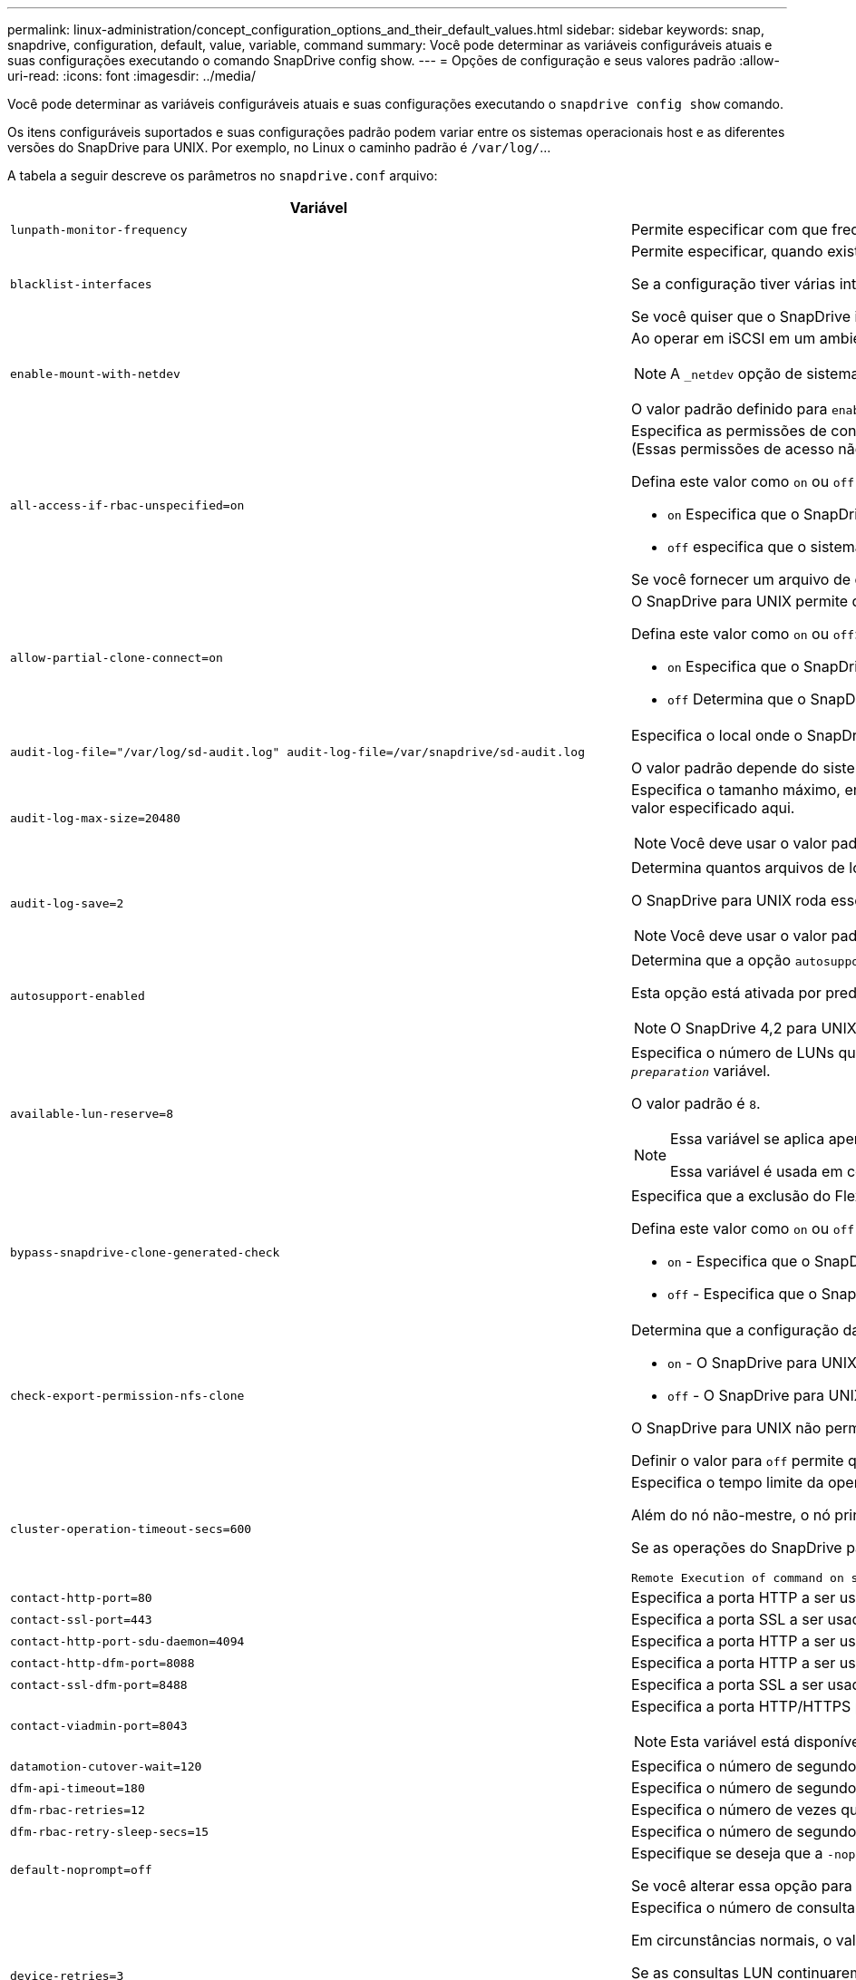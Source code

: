---
permalink: linux-administration/concept_configuration_options_and_their_default_values.html 
sidebar: sidebar 
keywords: snap, snapdrive, configuration, default, value, variable, command 
summary: Você pode determinar as variáveis configuráveis atuais e suas configurações executando o comando SnapDrive config show. 
---
= Opções de configuração e seus valores padrão
:allow-uri-read: 
:icons: font
:imagesdir: ../media/


[role="lead"]
Você pode determinar as variáveis configuráveis atuais e suas configurações executando o `snapdrive config show` comando.

Os itens configuráveis suportados e suas configurações padrão podem variar entre os sistemas operacionais host e as diferentes versões do SnapDrive para UNIX. Por exemplo, no Linux o caminho padrão é `/var/log/`...

A tabela a seguir descreve os parâmetros no `snapdrive.conf` arquivo:

|===
| Variável | Descrição 


 a| 
`lunpath-monitor-frequency`
 a| 
Permite especificar com que frequência o SnapDrive para UNIX corrige automaticamente caminhos de LUN. O valor padrão é 24 horas.



 a| 
`blacklist-interfaces`
 a| 
Permite especificar, quando existem várias interfaces Ethernet, as interfaces que não pretende utilizar, para reduzir o tempo de operação.

Se a configuração tiver várias interfaces Ethernet, o SnapDrive para UNIX às vezes procura através da lista de interfaces para determinar se a interface pode fazer ping. Se a interface falhar ao ping, ela tenta por cinco vezes antes de verificar a próxima interface. Assim, a operação demora mais tempo para ser executada.

Se você quiser que o SnapDrive ignore algumas das interfaces, você pode especificar essas interfaces no `blacklist-interfaces` parâmetro. Isso reduz o tempo de operação.



 a| 
`enable-mount-with-netdev`
 a| 
Ao operar em iSCSI em um ambiente Linux, permite que você inclua a `_netdev` opção de sistema de arquivos no `/etc/fstab` arquivo.


NOTE: A `_netdev` opção de sistema de arquivos é apenas para o protocolo de transporte iSCSI em ambiente Linux.

O valor padrão definido para `enable-mount-with-netdev` é `off`, que exige que você especifique manualmente `-mntopts _netdev` no `snapdrive storage create` comando. No entanto, se você alterar o valor para `on`, o `-mntopts _netdev` será executado automaticamente quando você executar o `snapdrive storage create` comando.



 a| 
`all-access-if-rbac-unspecified=on`
 a| 
Especifica as permissões de controle de acesso para cada host no qual o SnapDrive para UNIX é executado inserindo a string de permissão em um arquivo de controle de acesso. A cadeia de carateres especificada controla qual cópia Snapshot do SnapDrive para UNIX e outras operações de storage que um host pode executar em um sistema de storage. (Essas permissões de acesso não afetam as operações de exibição ou lista.)

Defina este valor como `on` ou `off` onde:

*  `on` Especifica que o SnapDrive para UNIX habilita todas as permissões de acesso se nenhum arquivo de permissões de controle de acesso existir no sistema de armazenamento. O valor padrão é `on`.
* `off` especifica que o sistema de armazenamento permite ao host apenas as permissões mencionadas no arquivo de permissões de controle de acesso.


Se você fornecer um arquivo de controle de acesso, essa opção não terá efeito.



 a| 
`allow-partial-clone-connect=on`
 a| 
O SnapDrive para UNIX permite que você se conete a um subconjunto de sistemas de arquivos ou apenas ao volume do host do grupo de discos clonados.

Defina este valor como `on` ou `off`:

* `on` Especifica que o SnapDrive para UNIX permite que você se conete a um subconjunto de sistemas de arquivos ou apenas ao volume do host do grupo de discos clonados.
* `off` Determina que o SnapDrive para UNIX não pode se conetar a um subconjunto de sistemas de arquivos ou apenas ao volume do host do grupo de discos clonados.




 a| 
`audit-log-file="/var/log/sd-audit.log" audit-log-file=/var/snapdrive/sd-audit.log`
 a| 
Especifica o local onde o SnapDrive para UNIX grava o arquivo de log de auditoria.

O valor padrão depende do sistema operacional do host. O caminho mostrado no exemplo é o caminho padrão para um host Linux.



 a| 
`audit-log-max-size=20480`
 a| 
Especifica o tamanho máximo, em bytes, do arquivo de log de auditoria. Quando o arquivo atinge esse tamanho, o SnapDrive para UNIX o renomeia e inicia um novo log de auditoria. O valor padrão é `20480` bytes. Como o SnapDrive para UNIX nunca inicia um novo arquivo de log no meio de uma operação, o tamanho correto do arquivo pode variar um pouco do valor especificado aqui.


NOTE: Você deve usar o valor padrão. Se você decidir alterar o valor padrão, lembre-se de que muitos arquivos de log podem ocupar espaço em seu disco e eventualmente afetar o desempenho.



 a| 
`audit-log-save=2`
 a| 
Determina quantos arquivos de log de auditoria antigos o SnapDrive para UNIX devem salvar. Depois que esse limite é atingido, o SnapDrive para UNIX descarta o arquivo mais antigo e cria um novo.

O SnapDrive para UNIX roda esse arquivo com base no valor especificado na `audit-log-save` variável. O valor padrão é `2`.


NOTE: Você deve usar o valor padrão. Se você decidir alterar o valor padrão, lembre-se de que muitos arquivos de log podem ocupar espaço em seu disco e eventualmente afetar o desempenho.



 a| 
`autosupport-enabled`
 a| 
Determina que a opção `autosupport-enabled` é `on` por padrão.

Esta opção está ativada por predefinição para armazenar as informações do AutoSupport no registo do sistema de gestão de eventos (EMS) do sistema de armazenamento.


NOTE: O SnapDrive 4,2 para UNIX e versões posteriores não têm a opção `autosupport-filer`.



 a| 
`available-lun-reserve=8`
 a| 
Especifica o número de LUNs que o host deve estar preparado para criar quando a operação atual do SnapDrive para UNIX for concluída. Se poucos recursos do sistema operacional estiverem disponíveis para criar o número de LUNs especificados, o SnapDrive para UNIX solicita recursos adicionais, com base no valor fornecido na `_enable-implicit-host-preparation_` variável.

O valor padrão é `8`.

[NOTE]
====
Essa variável se aplica apenas a sistemas que exigem preparação de host antes de criar LUNs. Os hosts Linux exigem essa preparação.

Essa variável é usada em configurações que incluem LUNs.

====


 a| 
`bypass-snapdrive-clone-generated-check`
 a| 
Especifica que a exclusão do FlexClone gerado pelo SnapDrive ou não gerado pelo SnapDrive.

Defina este valor como `on` ou `off` onde:

* `on` - Especifica que o SnapDrive para UNIX permite excluir o volume FlexClone do FlexClone gerado pelo SnapDrive e não pelo SnapDrive.
*  `off` - Especifica que o SnapDrive para UNIX permite excluir apenas o volume FlexClone do SnapDrive-gerado. O valor padrão é `off`.




 a| 
`check-export-permission-nfs-clone`
 a| 
Determina que a configuração da permissão de exportação NFS permite/desabilita criar clonagem no host secundário (host que não tem permissões de exportação no volume pai) ou no sistema de armazenamento.

*  `on` - O SnapDrive para UNIX verifica a permissão de exportação apropriada no volume para o host secundário. O valor padrão é `on`.
* `off` - O SnapDrive para UNIX não verifica a permissão de exportação apropriada no volume para o host secundário.


O SnapDrive para UNIX não permite clonagem se não houver permissão de exportação para um volume em uma entidade NFS. Para superar essa situação, desative essa variável no `snapdrive.conf` arquivo. Como resultado da operação de clonagem, o SnapDrive fornece permissões de acesso apropriadas no volume clonado.

Definir o valor para `off` permite que a proteção secundária funcione em cluster Data ONTAP.



 a| 
`cluster-operation-timeout-secs=600`
 a| 
Especifica o tempo limite da operação do cluster do host, em segundos. Você deve definir esse valor ao trabalhar com nós remotos e operações de par de HA para determinar quando a operação do SnapDrive para UNIX deve expirar. O valor padrão é `600` segundos.

Além do nó não-mestre, o nó principal do cluster de host também pode ser o nó remoto, se a operação SnapDrive para UNIX for iniciada a partir de um nó não-mestre.

Se as operações do SnapDrive para UNIX em qualquer nó no cluster de host excederem o valor definido ou o padrão `600` de segundos (se você não definir nenhum valor), a operação expira com a seguinte mensagem:

[listing]
----
Remote Execution of command on slave node sfrac-57 timed out. Possible reason could be that timeout is too less for that system. You can increase the cluster connect timeout in snapdrive.conf file. Please do the necessary cleanup manually. Also, please check the operation can be restricted to lesser jobs to be done so that time required is reduced.
----


 a| 
`contact-http-port=80`
 a| 
Especifica a porta HTTP a ser usada para se comunicar com um sistema de armazenamento. O valor padrão é `80`.



 a| 
`contact-ssl-port=443`
 a| 
Especifica a porta SSL a ser usada para se comunicar com um sistema de armazenamento. O valor padrão é `443`.



 a| 
`contact-http-port-sdu-daemon=4094`
 a| 
Especifica a porta HTTP a ser usada para se comunicar com o daemon SnapDrive para UNIX. O valor padrão é `4094`.



 a| 
`contact-http-dfm-port=8088`
 a| 
Especifica a porta HTTP a ser usada para se comunicar com um servidor Operations Manager. O valor padrão é `8088`.



 a| 
`contact-ssl-dfm-port=8488`
 a| 
Especifica a porta SSL a ser usada para se comunicar com um servidor Operations Manager. O valor padrão é `8488`.



 a| 
`contact-viadmin-port=8043`
 a| 
Especifica a porta HTTP/HTTPS para se comunicar com o servidor de administração virtual. O valor padrão é `8043`.


NOTE: Esta variável está disponível para suporte a LUN RDM.



 a| 
`datamotion-cutover-wait=120`
 a| 
Especifica o número de segundos que o SnapDrive para UNIX aguarda que as operações DataMotion for vFiler (fase de transição) sejam concluídas e, em seguida, tenta novamente os comandos SnapDrive para UNIX. O valor padrão é `120` segundos.



 a| 
`dfm-api-timeout=180`
 a| 
Especifica o número de segundos que o SnapDrive para UNIX aguarda que a API DFM retorne. O valor padrão é `180` segundos.



 a| 
`dfm-rbac-retries=12`
 a| 
Especifica o número de vezes que o SnapDrive para UNIX verifica tentativas de acesso para uma atualização do Gerenciador de operações. O valor padrão é `12`.



 a| 
`dfm-rbac-retry-sleep-secs=15`
 a| 
Especifica o número de segundos que o SnapDrive para UNIX aguarda antes de tentar novamente uma verificação de acesso para uma atualização do Gerenciador de operações. O valor padrão é `15`.



 a| 
`default-noprompt=off`
 a| 
Especifique se deseja que a `-noprompt` opção esteja disponível. O valor padrão é `off` (não disponível).

Se você alterar essa opção para `on` SnapDrive para UNIX não solicitará que você confirme uma ação solicitada pelo `-force`.



 a| 
`device-retries=3`
 a| 
Especifica o número de consultas que o SnapDrive para UNIX pode fazer sobre o dispositivo onde o LUN reside. O valor padrão é `3`.

Em circunstâncias normais, o valor padrão deve ser adequado. Em outras circunstâncias, as consultas LUN para uma operação snap Create podem falhar porque o sistema de armazenamento está excepcionalmente ocupado.

Se as consultas LUN continuarem falhando, mesmo que os LUNs estejam online e corretamente configurados, talvez você queira aumentar o número de tentativas.

Essa variável é usada em configurações que incluem LUNs.


NOTE: Você deve configurar o mesmo valor para a `device-retries` variável em todos os nós no cluster de host. Caso contrário, a descoberta de dispositivo envolvendo vários nós de cluster de host pode falhar em alguns nós e ter sucesso em outros.



 a| 
`device-retry-sleep-secs=1`
 a| 
Especifica o número de segundos que o SnapDrive para UNIX aguarda entre consultas sobre o dispositivo onde reside o LUN. O valor padrão é `1` segundo.

Em circunstâncias normais, o valor padrão deve ser adequado. Em outras circunstâncias, as consultas LUN para uma operação snap Create podem falhar porque o sistema de armazenamento está excepcionalmente ocupado.

Se as consultas LUN continuarem falhando, mesmo que os LUNs estejam online e corretamente configurados, talvez você queira aumentar o número de segundos entre as tentativas.

Essa variável é usada em configurações que incluem LUNs.


NOTE: Você deve configurar o mesmo valor para a `device-retry-sleep-secs` opção em todos os nós no cluster de host. Caso contrário, a descoberta de dispositivo envolvendo vários nós de cluster de host pode falhar em alguns nós e ter sucesso em outros.



 a| 
`default-transport=iscsi`
 a| 
Especifica o protocolo que o SnapDrive para UNIX usa como o tipo de transporte ao criar armazenamento, se uma decisão for necessária. Os valores aceitáveis são `iscsi` ou `FCP`.

 `default-transport`O valor `FCP` é aceito para as configurações FC e FCoE.


NOTE: Se um host estiver configurado para apenas um tipo de transporte e esse tipo for suportado pelo SnapDrive para UNIX, o SnapDrive para UNIX usará esse tipo de transporte, independentemente do tipo especificado no `snapdrive.conf` arquivo.



 a| 
`enable-alua=on`
 a| 
Determina que o ALUA é suportado para multipathing no igroup. Os sistemas de storage devem ser pares de HA e o estado de failover de par de HA no `_single-image_` modo.

* O valor padrão é `on` suportar ALUA para o igroup
* Pode desativar o suporte ALUA definindo a opção `off`




 a| 
`enable-fcp-cache=on`
 a| 
Especifica se deseja ativar ou desativar o cache. O SnapDrive mantém um cache de portas ativas disponíveis e as informações de nomes de portas (WWPNs) para enviar a resposta mais rapidamente.

Esta variável é útil em poucos cenários onde não há cabos FC conetados à porta ou plug de envoltório é usado na porta, o SnapDrive para UNIX pode sofrer longos atrasos para buscar as informações sobre a interface FC e seus WWPNs correspondentes. O armazenamento em cache ajuda a resolver/melhorar o desempenho das operações do SnapDrive nesses ambientes.

O valor padrão é `on`.



 a| 
`enable-implicit-host-preparation=on`
 a| 
Determina se o SnapDrive para UNIX solicita implicitamente a preparação do host para LUNs ou notifica-o de que é necessário e sai.

*  `on` - O SnapDrive para UNIX solicita implicitamente ao host para criar mais recursos, se houver quantidade inadequada de recursos disponíveis para criar o número necessário de LUNs. O número de LUNs criados é especificado na `_available-lun-reserve_` variável. O valor padrão é `on`.
* `off` - O SnapDrive para UNIX informa se a preparação adicional do host é necessária para a criação de LUN e o SnapDrive sai da operação. Em seguida, você pode executar as operações necessárias para liberar os recursos necessários para a criação de LUN. Por exemplo, você pode executar o `snapdrive config prepare luns` comando. Depois que a preparação estiver concluída, você pode redigitar o comando atual SnapDrive para UNIX.



NOTE: Essa variável se aplica apenas a sistemas onde a preparação do host é necessária antes que você possa criar LUNs para os hosts Linux que exigem a preparação. Essa variável é usada apenas em configurações que incluem LUNs.



 a| 
`enable-migrate-nfs-version`
 a| 
Permite clonar/restaurar usando a versão mais alta do NFS.

Em um ambiente puro NFSv4, quando operações de gerenciamento de snap, como clone e restauração, são tentadas com uma cópia Snapshot criada em NFSv3, a operação de gerenciamento de snap falha.

O valor padrão é `off`. Durante essa migração, apenas a versão do protocolo é considerada e outras opções, como `rw` e `largefiles` não são levadas em conta pelo SnapDrive para UNIX.

Portanto, apenas a versão NFS para o filespec NFS correspondente é adicionada `/etc/fstab` no arquivo. Certifique-se de que a versão NFS apropriada seja usada para montar a especificação de arquivo `-o vers=3` usando para NFSv3 e `-o vers=4` para NFSv4. Se você quiser migrar a especificação de arquivo NFS com todas as opções de montagem, é recomendável usar `-mntopts` nas operações de gerenciamento de snap. É obrigatório usar `nfs` no valor de atributo do Protocolo de Acesso nas regras de política de exportação do volume pai durante a migração no Clustered Data ONTAP .


NOTE: Certifique-se de que utiliza apenas os `nfsvers` comandos ou `vers` como opções de montagem para verificar a versão NFS.



 a| 
`enable-ping-to-check-filer-reachability`
 a| 
Se o acesso ao protocolo ICMP estiver desativado ou os pacotes ICMP forem descartados entre a rede do sistema de armazenamento e host em que o SnapDrive for UNIX está implantado, essa variável deve ser definida como `off`, para que o SnapDrive for UNIX não faça ping para verificar se o sistema de armazenamento está acessível ou não. Se esta variável for definida como `on` apenas a operação de conexão de encaixe SnapDrive não funciona devido à falha de ping. Por padrão, essa variável é definida como `on`



 a| 
`enable-split-clone=off`
 a| 
Permite dividir os volumes clonados ou LUNs durante as operações de conexão instantânea e desconexão instantânea, se essa variável estiver definida como `on` ou `sync`. Você pode definir os seguintes valores para esta variável:

* `on` - Permite uma divisão assíncrona de volumes clonados ou LUNs.
* `sync` - Permite uma divisão síncrona de volumes clonados ou LUNs.
*  `off` - Desativa a divisão de volumes clonados ou LUNs. O valor padrão é `off`.


Se você definir esse valor como `on` ou `sync` durante a operação de conexão Instantânea e `off` durante a operação de desconexão Instantânea, o SnapDrive para UNIX não excluirá o volume original ou LUN presente na cópia Instantânea.

Você também pode dividir os volumes clonados ou LUNs usando a `-split` opção.



 a| 
`enforce-strong-ciphers=off`
 a| 
Defina esta variável como ativada para que o daemon SnapDrive imponha o TLSv1 para se comunicar com o cliente.

Ele melhora a segurança da comunicação entre o cliente e o daemon SnapDrive usando melhor criptografia.

Por padrão, essa opção está definida como `off`.



 a| 
`filer-restore-retries=140`
 a| 
Especifica o número de vezes que o SnapDrive para UNIX tenta restaurar uma cópia Snapshot em um sistema de storage se ocorrer uma falha durante a restauração. O valor padrão é `140`.

Em circunstâncias normais, o valor padrão deve ser adequado. Em outras circunstâncias, esta operação pode falhar porque o sistema de armazenamento está excepcionalmente ocupado. Se ele continuar falhando, mesmo que os LUNs estejam on-line e configurados corretamente, você pode querer aumentar o número de tentativas.



 a| 
`filer-restore-retry-sleep-secs=15`
 a| 
Especifica o número de segundos que o SnapDrive para UNIX aguarda entre tentativas de restaurar uma cópia Snapshot. O valor padrão é `15` segundos.

Em circunstâncias normais, o valor padrão deve ser adequado. Em outras circunstâncias, esta operação pode falhar porque o sistema de armazenamento está excepcionalmente ocupado. Se ele continuar falhando, mesmo que os LUNs estejam on-line e configurados corretamente, você pode querer aumentar o número de segundos entre tentativas.



 a| 
`filesystem-freeze-timeout-secs=300`
 a| 
Especifica o número de segundos que o SnapDrive para UNIX aguarda entre tentativas de acesso ao sistema de arquivos. O valor padrão é `300` segundos.

Essa variável é usada apenas em configurações que incluem LUNs.



 a| 
`flexclone-writereserve-enabled=on`
 a| 
Pode tomar qualquer um dos seguintes valores:

* `on`
* `off`


Determina a reserva de espaço do volume FlexClone criado. Os valores aceitáveis são `on` e `off`, com base nas seguintes regras.

* Reserva: On
* Ótimo: Arquivo
* Irrestrito: Volume
* Reserva: Desligado
* Ótimo: Arquivo
* Irrestrito: Nenhum




 a| 
`fstype=ext3`
 a| 
Especifica o tipo de sistema de arquivos que você deseja usar para operações do SnapDrive para UNIX. O sistema de arquivos deve ser um tipo que o SnapDrive para UNIX suporta para o seu sistema operacional.

Os valores aceitáveis para Linux são `ext4` ou `ext3`.

Você também pode especificar o tipo de sistema de arquivos que deseja usar usando a `-fstype` opção por CLI.



 a| 
`lun-onlining-in-progress-sleep-secs=3`
 a| 
Especifica o número de segundos entre tentativas durante as tentativas de voltar a colocar online um LUN após uma operação SnapRestore baseada em volume. O valor padrão é `3`.



 a| 
`lun-on-onlining-in-progress-retries=40`
 a| 
Especifica o número de tentativas durante as tentativas de voltar a colocar online um LUN após uma operação SnapRestore baseada em volume. O valor padrão é `40`.



 a| 
`mgmt-retry-sleep-secs=2`
 a| 
Especifica o número de segundos que o SnapDrive para UNIX aguarda antes de tentar novamente uma operação no canal de controle Gerenciar ONTAP. O valor padrão é `2` segundos.



 a| 
`mgmt-retry-sleep-long-secs=90`
 a| 
Especifica o número de segundos que o SnapDrive para UNIX aguarda antes de tentar novamente uma operação no canal de controle Gerenciar ONTAP após uma mensagem de erro de failover ocorrer. O valor padrão é `90` segundos.



 a| 
`multipathing-type=none`
 a| 
Especifica o software multipathing a ser usado. O valor padrão depende do sistema operacional do host. Esta variável se aplica somente se uma das seguintes afirmações for verdadeira:

* Mais de uma solução multipathing está disponível.
* As configurações incluem LUNs.
+
Os valores aceitáveis são `none` ou `nativempio`.



Linux: Para SnapDrive para UNIX 4.1.1 e versões posteriores, o multipathing MPIO nativo é suportado em host Linux.



 a| 
`override-vbsr-snapmirror-check`
 a| 
Você pode definir o valor `_override-vbsr-snapmirror-check_` da variável para `on` substituir a relação SnapMirror, quando uma cópia Snapshot a ser restaurada for mais antiga que a cópia Snapshot da linha de base SnapMirror, durante o VBSR (SnapRestore baseado em volume). Você só pode usar essa variável se o Gerenciador de Data Fabric (DFM) do OnCommand não estiver configurado.

Por padrão, o valor é definido como `off`. Esta variável não é aplicável para o Clustered Data ONTAP versão 8,2 ou posterior.



 a| 
`override-vbsr-snapvault-check`
 a| 
Você pode definir o valor `_override-vbsr-snapvault-check_` da variável para `on` substituir a relação SnapVault, quando uma cópia Snapshot a ser restaurada for anterior à cópia Snapshot da linha de base SnapVault, durante VBSR. Você pode usar a variável somente se o Gerenciador de Data Fabric (DFM) do OnCommand não estiver configurado.

Por padrão, o valor é definido como `off`. Esta variável é aplicável apenas no Data ONTAP que funciona no modo 7D.



 a| 
`PATH="/sbin:/usr/sbin:/bin:/usr/lib/vxvm/ bin:/usr/bin:/opt/NTAPontap/SANToolkit/bin:/opt/NTAPsanlun/bin:/opt/VRTS/bin:/etc/vx/bi n"`
 a| 
Especifica o caminho de pesquisa que o sistema usa para procurar ferramentas.

Você deve verificar se isso está correto para o seu sistema. Se estiver incorreto, altere-o para o caminho correto.

O valor padrão pode variar dependendo do seu sistema operacional. Esse caminho é o padrão para o host Linux.



 a| 
`/opt/NetApp/snapdrive/.pwfile`
 a| 
Especifica a localização do arquivo de senha para o login do usuário para os sistemas de armazenamento.

O valor padrão pode variar dependendo do seu sistema operacional.

O caminho padrão para Linux é `/opt/NetApp/snapdrive/.pwfile/opt/ontap/snapdrive/.pwfile`



 a| 
`ping-interfaces-with-same-octet`
 a| 
Evita pings desnecessários em todas as interfaces disponíveis no host que podem ter IPs de sub-rede diferentes configurados. Se essa variável estiver definida como `on`, o SnapDrive para UNIX considerará apenas os mesmos IPs de sub-rede do sistema de armazenamento e fará um ping no sistema de armazenamento para verificar a resposta do endereço. Se essa variável estiver definida como `off`, o SnapDrive usará todos os IPs disponíveis no sistema host e fará um ping no sistema de armazenamento para verificar a resolução do endereço por meio de cada sub-rede, que pode ser localmente detetado como um ataque de ping.



 a| 
`prefix-filer-lun`
 a| 
Especifica o prefixo que o SnapDrive para UNIX aplica a todos os nomes de LUN que gera internamente. O valor padrão para esse prefixo é uma cadeia vazia.

Essa variável permite que os nomes de todos os LUNs criados a partir do host atual, mas não explicitamente nomeados em uma linha de comando SnapDrive para UNIX, compartilhem uma string inicial.


NOTE: Essa variável é usada apenas em configurações que incluem LUNs.



 a| 
`prefix-clone-name`
 a| 
A cadeia de carateres fornecida é anexada com o nome do volume do sistema de armazenamento original, para criar um nome para o volume FlexClone.



 a| 
`prepare-lun-count=16`
 a| 
Especifica quantos LUNs SnapDrive para UNIX devem se preparar para criar. O SnapDrive para UNIX verifica esse valor quando recebe uma solicitação para preparar o host para criar LUNs adicionais.

O valor padrão é `16`, o que significa que o sistema é capaz de criar 16 LUNs adicionais após a conclusão da preparação.


NOTE: Essa variável se aplica somente aos sistemas onde a preparação do host é necessária antes que você possa criar LUNs. Essa variável é usada apenas em configurações que incluem LUNs. Os hosts Linux exigem essa preparação.



 a| 
`rbac-method=dfm`
 a| 
Especifica os métodos de controle de acesso. Os valores possíveis são `native` e `dfm`.

Se a variável estiver definida como `native`, o arquivo de controle de acesso que é armazenado em `/vol/vol0/sdprbac/sdhost-name.prbac` ou `/vol/vol0/sdprbac/sdgeneric-name.prbac` é usado para verificações de acesso.

Se a variável estiver definida como `dfm`, o Operations Manager é um pré-requisito. Nesse caso, o SnapDrive para UNIX emite verificações de acesso ao Gerenciador de operações.



 a| 
`rbac-cache=off`
 a| 
Especifica se deseja ativar ou desativar o cache. O SnapDrive para UNIX mantém um cache de consultas de verificação de acesso e os resultados correspondentes. O SnapDrive para UNIX usa esse cache somente quando todos os servidores do Gerenciador de operações configurados estiverem inativos.

Você pode definir o valor da variável para `on` ativar o cache ou para `off` desativá-lo. O valor padrão é `off`, que configura o SnapDrive para UNIX para usar o Gerenciador de operações e a `_rbac-method_` variável de configuração definida como `dfm`.



 a| 
`rbac-cache-timeout`
 a| 
Especifica o período de tempo limite do cache rbac e é aplicável somente quando `_rbac-cache_` está habilitado. O valor padrão é `24` HRS. O SnapDrive para UNIX usa esse cache somente quando todos os servidores do Gerenciador de operações configurados estiverem inativos.



 a| 
`recovery-log-file=/var/log/sdrecovery.log`
 a| 
Especifica onde o SnapDrive para UNIX grava o arquivo de log de recuperação.

O valor padrão depende do sistema operacional do host. O caminho mostrado neste exemplo é o caminho padrão para um host Linux.



 a| 
`recovery-log-save=20`
 a| 
Especifica quantos arquivos de log de recuperação antigos SnapDrive para UNIX devem salvar. Depois que esse limite é atingido, o SnapDrive para UNIX descarta o arquivo mais antigo quando cria um novo.

O SnapDrive para UNIX roda esse arquivo de log sempre que inicia uma nova operação. O valor padrão é `20`.


NOTE: Você deve usar o valor padrão. Se você decidir alterar o padrão, lembre-se de que ter muitos arquivos de log grandes pode ocupar espaço em seu disco e eventualmente afetar o desempenho.



 a| 
`san-clone-method`
 a| 
Especifica o tipo de clone que você pode criar.

Pode tomar os seguintes valores:

* `lunclone`
+
Permite uma conexão criando um clone do LUN no mesmo volume do sistema de storage. O valor padrão é `lunclone`.

* `optimal`
+
Permite uma conexão criando um volume FlexClone restrito do volume do sistema de armazenamento.

* `unrestricted`
+
Permite uma conexão criando um volume FlexClone irrestrito do volume do sistema de storage.





 a| 
`secure-communication-among-clusternodes=on`
 a| 
Especifica uma comunicação segura nos nós do cluster de host para execução remota de comandos SnapDrive para UNIX.

Você pode direcionar o SnapDrive para UNIX para usar RSH ou SSH alterando o valor desta variável de configuração. A metodologia RSH ou SSH adotada pelo SnapDrive para execução remota é determinada apenas pelo valor definido no diretório de instalação do `snapdrive.conf` arquivo dos seguintes dois componentes:

* O host no qual a operação SnapDrive para UNIX é executada, para obter as informações WWPN do host e informações do caminho do dispositivo de nós remotos.
+
Por exemplo, `snapdrive storage create` executado no nó de cluster de host mestre usa a variável de configuração RSH ou SSH apenas no arquivo local `snapdrive.conf` para fazer um dos seguintes procedimentos:

+
** Determine o canal de comunicação remota.
** Execute o `devfsadm` comando em nós remotos.


* O nó de cluster de host não mestre, se o comando SnapDrive para UNIX for executado remotamente no nó de cluster de host mestre.
+
Para enviar o comando SnapDrive para UNIX para o nó de cluster do host principal, a variável de configuração RSH ou SSH no arquivo local `snapdrive.conf` é consultada para determinar o mecanismo RSH ou SSH para execução remota de comandos.



O valor padrão de `on` significa que o SSH é usado para execução remota de comandos. O valor `off` significa que o RSH é usado para execução.



 a| 
`snapcreate-cg-timeout=relaxed`
 a| 
Especifica o intervalo que o `snapdrive snap create` comando permite que um sistema de armazenamento conclua o esgrima. Os valores para esta variável são os seguintes:

* `urgent` - especifica um intervalo curto.
* `medium` - especifica um intervalo entre urgente e relaxado.
* `relaxed` - especifica o intervalo mais longo. Este valor é o padrão.


Se um sistema de armazenamento não concluir o esgrima dentro do tempo permitido, o SnapDrive para UNIX cria uma cópia Snapshot usando a metodologia para versões do Data ONTAP antes de 7,2.



 a| 
`snapcreate-check-nonpersistent-nfs=on`
 a| 
Ativa e desativa a operação de criação de Snapshot para funcionar com um sistema de arquivos NFS não persistente. Os valores para esta variável são os seguintes:

* `on` - O SnapDrive para UNIX verifica se as entidades NFS especificadas no comando SnapDrive `snap create` estão presentes na tabela de montagem do sistema de arquivos. A operação de criação de Snapshot falha se as entidades NFS não forem persistentemente montadas através da tabela de montagem do sistema de arquivos. Este é o valor padrão.
* `off` - O SnapDrive para UNIX cria uma cópia Snapshot de entidades NFS que não têm uma entrada de montagem na tabela de montagem do sistema de arquivos.
+
A operação de restauração do Snapshot restaura e monta automaticamente o arquivo NFS ou a árvore de diretórios que você especificar.



Você pode usar a `-nopersist` opção no `snapdrive snap connect` comando para impedir que os sistemas de arquivos NFS adicionem entradas de montagem na tabela de montagem do sistema de arquivos.



 a| 
`snapcreate-consistency-retry-sleep=1`
 a| 
Especifica o número de segundos entre as tentativas de consistência de cópia Snapshot de melhor esforço. O valor padrão é `1` segundo.



 a| 
`snapconnect-nfs-removedirectories=off`
 a| 
Determina se o SnapDrive para UNIX exclui ou retém os diretórios NFS indesejados do volume FlexClone durante a operação de conexão instantânea.

* `on` - Exclui os diretórios NFS indesejados (diretórios do sistema de armazenamento não mencionados no `snapdrive snap connect` comando) do volume FlexClone durante a operação Snapshot connect.
+
O volume FlexClone é destruído se estiver vazio durante a operação de desconexão de instantâneo.

*  `off` - Retém os diretórios indesejados do sistema de armazenamento NFS durante a operação Snapshot Connect. O valor padrão é `off`.
+
Durante a operação de desconexão instantânea, somente os diretórios do sistema de storage especificados são desmontados do host. Se nada for montado a partir do volume FlexClone no host, o volume FlexClone será destruído durante a operação de desconexão instantânea.



Se você definir essa variável como `off` durante a operação de conexão ou ligada durante a operação de desconexão, o volume FlexClone não será destruído, mesmo que ele tenha diretórios indesejados do sistema de armazenamento e não esteja vazio.



 a| 
`snapcreate-must-make-snapinfo-on-qtree=off`
 a| 
Defina essa variável como `on` para habilitar a operação Snapshot Create para criar informações de cópia Snapshot sobre uma qtree. O valor predefinido é `off` (desativado).

O SnapDrive para UNIX sempre tenta gravar informações de captura na raiz de uma qtree se os LUNs ainda estiverem encaixados e estiverem na qtree. Quando você define essa variável como `on`, o SnapDrive para UNIX falha na operação criação de instantâneo se ela não puder gravar esses dados. Você deve definir essa variável somente `on` se estiver replicando cópias Snapshot usando o qtree SnapMirror.


NOTE: As cópias snapshot de qtrees funcionam da mesma forma que as cópias Snapshot de volumes.



 a| 
`snapcreate-consistency-retries=3`
 a| 
Especifica o número de vezes que o SnapDrive para UNIX tenta uma verificação de consistência em uma cópia Snapshot após receber uma mensagem informando que uma verificação de consistência falhou.

Esta variável é particularmente útil em plataformas host que não incluem uma função de congelamento. Essa variável é usada apenas em configurações que incluem LUNs.

O valor padrão é `3`.



 a| 
`snapdelete-delete-rollback-withsnap=off`
 a| 
Defina esse valor como ativado para excluir todas as cópias Snapshot de reversão relacionadas a uma cópia Snapshot. Defina-o para `off` desativar esta funcionalidade. O valor padrão é `off`.

Essa variável só entra em vigor durante uma operação de exclusão instantânea e é usada pelo arquivo de log de recuperação se você encontrar um problema com uma operação.

É melhor aceitar a configuração padrão.



 a| 
`snapmirror-dest-multiple-filervolumesenabled=off`
 a| 
Defina essa variável como ativada para restaurar cópias Snapshot que abrangem vários sistemas de storage ou volumes em sistemas de storage de destino (espelhados). Defina-o para `off` desativar esta funcionalidade. O valor padrão é `off`.



 a| 
`snaprestore-delete-rollback-afterrestore=off`
 a| 
Defina essa variável como `on` para excluir todas as cópias Snapshot de reversão após uma operação de restauração de snapshot bem-sucedida. Defina-o para `off` desativar esta funcionalidade. O valor padrão é `off` (ativado).

Esta opção é usada pelo arquivo de log de recuperação se você encontrar um problema com uma operação.

É melhor aceitar o valor padrão.



 a| 
`snaprestore-make-rollback=on`
 a| 
Defina esse valor como `on` para criar uma cópia Snapshot de reversão ou `off` para desativar esse recurso. O valor padrão é `on`.

Uma reversão é uma cópia dos dados que o SnapDrive faz no sistema de storage antes de iniciar uma operação de restauração do Snapshot. Se ocorrer um problema durante a operação de restauração do Snapshot, você poderá usar a cópia de reversão do Snapshot para restaurar os dados para o estado em que estavam antes do início da operação.

Se você não quiser a segurança extra de uma cópia Snapshot de reversão no momento da restauração, defina esta opção como Desativado. Se você quiser que a reversão, mas não o suficiente para que a operação de restauração do Snapshot falhe se não puder fazer uma, defina a variável `snaprestore-must-makerollback` como `off`.

Essa variável é usada pelo arquivo de log de recuperação, que você envia para o suporte técnico do NetApp se encontrar um problema.

É melhor aceitar o valor padrão.



 a| 
`snaprestore-must-make-rollback=on`
 a| 
Defina essa variável como `on` para fazer com que uma operação de restauração de Snapshot falhe se a criação de reversão falhar. Defina-o para `off` desativar esta funcionalidade. O valor padrão é `on`.

* `on` - O SnapDrive para UNIX tenta fazer uma cópia de reversão dos dados no sistema de armazenamento antes de iniciar a operação de restauração de Snapshot. Se ele não puder fazer uma cópia de reversão dos dados, o SnapDrive para UNIX interromperá a operação de restauração do Snapshot.
* `off` - Use esse valor se você quiser a segurança extra de uma cópia Snapshot de reversão no momento da restauração, mas não o suficiente para que a operação de restauração de snapshot falhe se você não puder fazer uma.


Esta variável é usada pelo arquivo de log de recuperação se você encontrar um problema com uma operação.

É melhor aceitar o valor padrão.



 a| 
`snaprestore-snapmirror-check=on`
 a| 
Defina esta variável para para `on` ativar o `snapdrive snap restore` comando para verificar o volume de destino do SnapMirror. Se estiver definido como `off`, o `snapdrive snap restore` comando não poderá verificar o volume de destino. O valor padrão é `on`.

Se o valor dessa variável de configuração estiver ativado e o estado de relacionamento SnapMirror for `broken-off`, a restauração ainda poderá prosseguir.



 a| 
`space-reservations-enabled=on`
 a| 
Ativa a reserva de espaço ao criar LUNs. Por padrão, essa variável é definida como `on`; portanto, os LUNs criados pelo SnapDrive para UNIX têm reserva de espaço.

Você pode usar essa variável para desativar a reserva de espaço para LUNs criados pelo `snapdrive snap connect` comando e `snapdrive storage create` comando. É melhor usar as `-reserve` opções da linha de comando e `-noreserve` para ativar ou desativar a reserva de espaço LUN nos `snapdrive storage create` comandos , `snapdrive snap connect` e `snapdrive snap restore` .

O SnapDrive para UNIX cria LUNs, redimensiona o armazenamento, faz cópias Snapshot e coneta ou restaura as cópias Snapshot com base na permissão de reserva de espaço especificada nesta variável ou `of-reserve` pelas opções de linha de comando ou `-noreserve`. Ele não considera as opções de thin Provisioning do sistema de storage antes de executar as tarefas anteriores.



 a| 
`trace-enabled=on`
 a| 
Defina esta variável como `on` para ativar o ficheiro de registo de rastreio ou para `off` o desativar. O valor padrão é `on`. A ativação deste ficheiro não afeta o desempenho.



 a| 
`trace-level=7`
 a| 
Especifica os tipos de mensagens que o SnapDrive para UNIX grava no arquivo de log de rastreamento. Esta variável aceita os seguintes valores:

* `1` - Grave erros fatais
* `2` - Grave erros de administração
* `3` - Gravar erros de comando
* `4` - Gravar avisos
* `5` - Gravar mensagens de informação
* `6` - Gravar no modo verboso
* `7` - Saída de diagnóstico completa


O valor padrão é `7`.


NOTE: É melhor não alterar o valor padrão. Definir o valor para algo diferente de `7` não reunir informações adequadas para um diagnóstico bem-sucedido.



 a| 
`trace-log-file=/var/log/sd-trace.log`
 a| 
Especifica onde o SnapDrive para UNIX grava o arquivo de log de rastreamento.

O valor padrão varia dependendo do sistema operacional do host.

O caminho mostrado neste exemplo é o caminho padrão para um host Linux.



 a| 
`trace-log-max-size=0`
 a| 
Especifica o tamanho máximo do arquivo de log em bytes. Quando o arquivo de log atinge esse tamanho, o SnapDrive para UNIX o renomeia e inicia um novo arquivo de log.


NOTE: No entanto, nenhum novo arquivo de log de rastreamento é criado quando o arquivo de log de rastreamento atinge o tamanho máximo. Para o arquivo de log de rastreamento daemon, o novo arquivo de log é criado quando o arquivo de log atinge o tamanho máximo.

O valor padrão é `0`. O SnapDrive para UNIX nunca inicia um novo arquivo de log no meio de uma operação. O tamanho real do arquivo pode variar ligeiramente do valor especificado aqui.


NOTE: É melhor usar o valor padrão. Se você alterar o padrão, lembre-se de que muitos arquivos de log grandes podem ocupar espaço em seu disco e eventualmente afetar o desempenho.



 a| 
`trace-log-save=100`
 a| 
Especifica quantos arquivos de log de rastreamento antigos o SnapDrive para UNIX devem salvar. Depois que esse limite é atingido, o SnapDrive para UNIX descarta o arquivo mais antigo quando cria um novo. Esta variável funciona com a `_tracelog-max-size_` variável. Por padrão, `_trace-logmax- size=0_` salva um comando em cada arquivo `_trace-log-save=100_` e retém os últimos `100` arquivos de log.



 a| 
`use-https-to-dfm=on`
 a| 
Especifica se você deseja que o SnapDrive para UNIX use criptografia SSL (HTTPS) para se comunicar com o Gerenciador de operações.

O valor padrão é `on`.



 a| 
`use-https-to-filer=on`
 a| 
Especifica se você deseja que o SnapDrive para UNIX use criptografia SSL (HTTPS) quando se comunica com o sistema de armazenamento.

O valor padrão é `on`.


NOTE: Se você estiver usando uma versão do Data ONTAP anterior a 7,0, talvez você veja um desempenho mais lento com o HTTPS habilitado. O desempenho lento não é um problema se você estiver executando o Data ONTAP 7,0 ou posterior.



 a| 
`use-https-to-viadmin=on`
 a| 
Especifica se você deseja usar HTTP ou HTTPS para se comunicar com o Virtual Storage Console.


NOTE: Esta variável é usada para suporte a LUN RDM.



 a| 
`vif-password-file=/opt/NetApp/snapdrive/.vifpw`
 a| 
Especifica a localização do arquivo de senha para o Virtual Storage Console.

O caminho padrão para Linux é `/opt/NetApp/snapdrive/.vifpw`


NOTE: Esta variável é usada para suporte a LUN RDM.



 a| 
`virtualization-operation-timeout-secs=600`
 a| 
Especifica o número de segundos que o SnapDrive para UNIX aguarda a resposta do Console de armazenamento virtual do NetApp para VMware vSphere. O valor padrão é `600` segundos.


NOTE: Esta variável é usada para suporte a LUN RDM.



 a| 
`vmtype=lvm`
 a| 
Especifique o tipo de gerenciador de volume que você deseja usar para operações SnapDrive para UNIX. O gerenciador de volumes deve ser um tipo que o SnapDrive para UNIX suporte para seu sistema operacional. A seguir estão os valores que você pode definir para essa variável, e o valor padrão varia dependendo dos sistemas operacionais do host:

* Linux: `lvm`


Você também pode especificar o tipo de gerenciador de volumes que deseja usar usando a `-vmtype` opção.



 a| 
`vol-restore`
 a| 
Determina se o SnapDrive para UNIX deve executar a restauração de snap baseada em volume (vbsr) ou restauração de snap de arquivo único (sfsr).

Os seguintes são os valores possíveis.

* `preview` - Especifica que o SnapDrive para UNIX inicia um mecanismo de visualização do SnapRestore baseado em volume para a especificação de arquivo de host dada.
* `execute` - Especifica que o SnapDrive para UNIX procede com SnapRestore baseado em volume para o filespec especificado.
*  `off` - Desativa a opção vbsr e ativa a opção sfsr. O valor padrão é `off`.
+

NOTE: Se a variável estiver definida como pré-visualização/execução, então você não poderá substituir essa configuração usando CLI para executar operações SFSR.





 a| 
`volmove-cutover-retry=3`
 a| 
Especifica o número de vezes que o SnapDrive para UNIX tenta novamente a operação durante a fase de corte de migração de volume.

O valor padrão é `3`.



 a| 
`volmove-cutover-retry-sleep=3`
 a| 
Especifica o número de segundos que o SnapDrive para UNIX aguarda entre a operação de repetição de transferência de volume.

O valor padrão é `3`.



 a| 
`volume-clone-retry=3`
 a| 
Especifica o número de vezes que o SnapDrive para UNIX tenta novamente a operação durante a criação do FlexClone.

O valor padrão é `3`.



 a| 
`volume-clone-retry-sleep=3`
 a| 
Especifica o número de segundos que o SnapDrive para UNIX aguarda entre as tentativas durante a criação do FlexClone.

O valor padrão é `3`.

|===
*Informações relacionadas*

link:task_configuring_virtual_storage_console_in_snapdrive_for_unix.adoc["Configurando o console de storage virtual para SnapDrive para UNIX"]

link:task_considerations_for_provisioning_rdm_luns.adoc["Considerações para provisionar LUNs RDM"]
